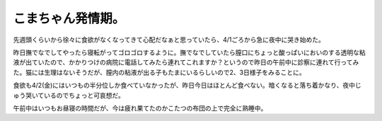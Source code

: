 こまちゃん発情期。
==================

先週頭くらいから徐々に食欲がなくなってきて心配だなぁと思っていたら、4/1ごろから急に夜中に哭き始めた。



昨日撫でなでしてやったら寝転がってゴロゴロするように。撫でなでしていたら膣口にちょっと酸っぱいにおいのする透明な粘液が出ていたので、かかりつけの病院に電話してみたら連れてこれますか？というので昨日の午前中に診察に連れて行ってみた。猫には生理はないそうだが、膣内の粘液が出る子もたまにいるらしいので2、3日様子をみることに。



食欲も4/2(金)にはいつもの半分位しか食べていなかったが、昨日今日はほとんど食べない。暗くなると落ち着かなり、夜中じゅう哭いているのでちょっと可哀想だ。



午前中はいつもお昼寝の時間だが、今は疲れ果てたのかこたつの布団の上で完全に熟睡中。






.. author:: default
.. categories:: cat
.. tags::
.. comments::
